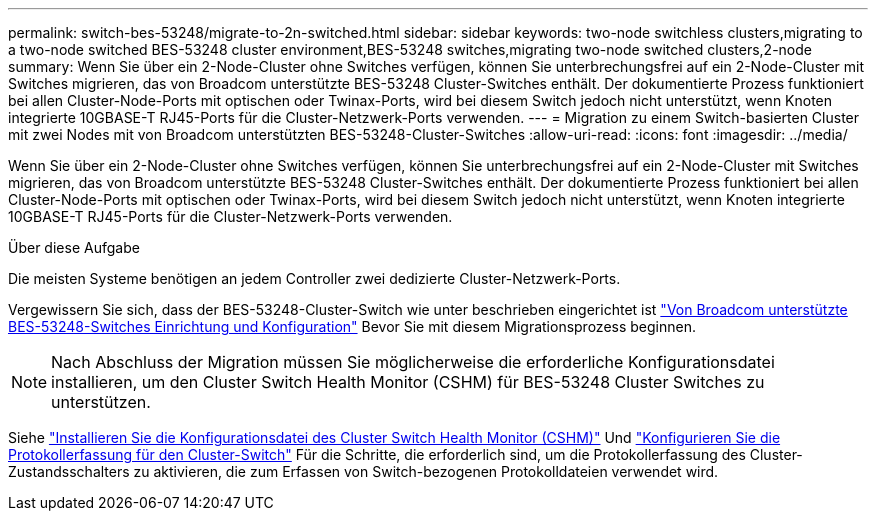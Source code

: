 ---
permalink: switch-bes-53248/migrate-to-2n-switched.html 
sidebar: sidebar 
keywords: two-node switchless clusters,migrating to a two-node switched BES-53248 cluster environment,BES-53248 switches,migrating two-node switched clusters,2-node 
summary: Wenn Sie über ein 2-Node-Cluster ohne Switches verfügen, können Sie unterbrechungsfrei auf ein 2-Node-Cluster mit Switches migrieren, das von Broadcom unterstützte BES-53248 Cluster-Switches enthält. Der dokumentierte Prozess funktioniert bei allen Cluster-Node-Ports mit optischen oder Twinax-Ports, wird bei diesem Switch jedoch nicht unterstützt, wenn Knoten integrierte 10GBASE-T RJ45-Ports für die Cluster-Netzwerk-Ports verwenden. 
---
= Migration zu einem Switch-basierten Cluster mit zwei Nodes mit von Broadcom unterstützten BES-53248-Cluster-Switches
:allow-uri-read: 
:icons: font
:imagesdir: ../media/


[role="lead"]
Wenn Sie über ein 2-Node-Cluster ohne Switches verfügen, können Sie unterbrechungsfrei auf ein 2-Node-Cluster mit Switches migrieren, das von Broadcom unterstützte BES-53248 Cluster-Switches enthält. Der dokumentierte Prozess funktioniert bei allen Cluster-Node-Ports mit optischen oder Twinax-Ports, wird bei diesem Switch jedoch nicht unterstützt, wenn Knoten integrierte 10GBASE-T RJ45-Ports für die Cluster-Netzwerk-Ports verwenden.

.Über diese Aufgabe
Die meisten Systeme benötigen an jedem Controller zwei dedizierte Cluster-Netzwerk-Ports.

Vergewissern Sie sich, dass der BES-53248-Cluster-Switch wie unter beschrieben eingerichtet ist link:replace-requirements.html["Von Broadcom unterstützte BES-53248-Switches Einrichtung und Konfiguration"^] Bevor Sie mit diesem Migrationsprozess beginnen.


NOTE: Nach Abschluss der Migration müssen Sie möglicherweise die erforderliche Konfigurationsdatei installieren, um den Cluster Switch Health Monitor (CSHM) für BES-53248 Cluster Switches zu unterstützen.

Siehe link:configure-health-monitor.html["Installieren Sie die Konfigurationsdatei des Cluster Switch Health Monitor (CSHM)"] Und link:configure-log-collection.html["Konfigurieren Sie die Protokollerfassung für den Cluster-Switch"] Für die Schritte, die erforderlich sind, um die Protokollerfassung des Cluster-Zustandsschalters zu aktivieren, die zum Erfassen von Switch-bezogenen Protokolldateien verwendet wird.
